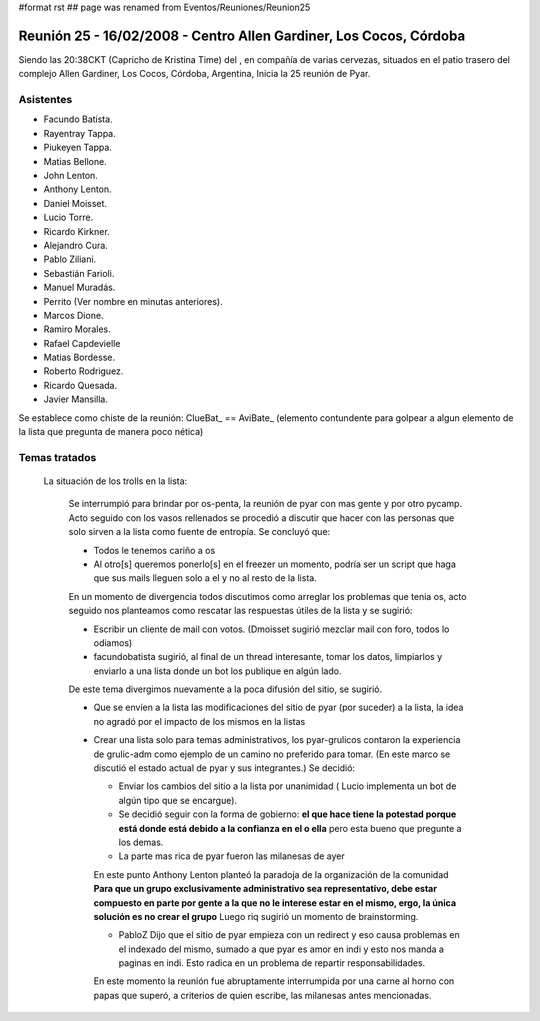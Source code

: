 #format rst
## page was renamed from Eventos/Reuniones/Reunion25

Reunión 25 - 16/02/2008 - Centro Allen Gardiner, Los Cocos, Córdoba
===================================================================

Siendo las 20:38CKT (Capricho de Kristina Time) del , en compañía de varias cervezas, situados en el patio trasero del complejo Allen Gardiner, Los Cocos, Córdoba, Argentina, Inicia la 25 reunión de Pyar.

Asistentes
----------

* Facundo Batista.

* Rayentray Tappa.

* Piukeyen Tappa.

* Matias Bellone.

* John Lenton.

* Anthony Lenton.

* Daniel Moisset.

* Lucio Torre.

* Ricardo Kirkner.

* Alejandro Cura.

* Pablo Ziliani.

* Sebastián Farioli.

* Manuel Muradás.

* Perrito (Ver nombre en minutas anteriores).

* Marcos Dione.

* Ramiro Morales.

* Rafael Capdevielle

* Matias Bordesse.

* Roberto Rodriguez.

* Ricardo Quesada.

* Javier Mansilla.

Se establece como chiste de la reunión: ClueBat_ == AviBate_ (elemento contundente para golpear a algun elemento de la lista que pregunta de manera poco nética)

Temas tratados
--------------

  La situación de los trolls en la lista: 

    Se interrumpió para brindar por os-penta, la reunión de pyar con mas gente y por otro pycamp. Acto seguido con los vasos rellenados se procedió a discutir que hacer con las personas que solo sirven a la lista como fuente de entropía. Se concluyó que:

    * Todos le tenemos cariño a os

    * Al otro[s] queremos ponerlo[s] en el freezer un momento, podría ser un script que haga que sus mails lleguen solo a el y no al resto de la lista.

    En un momento de divergencia todos discutimos como arreglar los problemas que tenia os, acto seguido nos planteamos como rescatar las respuestas útiles de la lista y se sugirió:

    * Escribir un cliente de mail con votos. (Dmoisset sugirió mezclar mail con foro, todos lo odiamos)

    * facundobatista sugirió, al final de un thread interesante, tomar los datos, limpiarlos y enviarlo a una lista donde un bot los publique en algún lado.

    De este tema divergimos nuevamente a la poca difusión del sitio, se sugirió.

    * Que se envíen a la lista las modificaciones del sitio de pyar (por suceder) a la lista, la idea no agradó por el impacto de los mismos en la listas

    * Crear una lista solo para temas administrativos, los pyar-grulicos contaron la experiencia de grulic-adm como ejemplo de un camino no preferido para tomar. (En este marco se discutió el estado actual de pyar y sus integrantes.) Se decidió:

      * Enviar los cambios del sitio a la lista por unanimidad ( Lucio implementa un bot de algún tipo que se encargue).

      * Se decidió seguir con la forma de gobierno: **el que hace tiene la potestad porque está donde está debido a la confianza en el o ella** pero esta bueno que pregunte a los demas.

      * La parte mas rica de pyar fueron las milanesas de ayer

      En este punto Anthony Lenton planteó la paradoja de la organización de la comunidad **Para que un grupo exclusivamente administrativo sea representativo, debe estar compuesto en parte por gente a la que no le interese estar en el mismo, ergo, la única solución es no crear el grupo** Luego riq sugirió un momento de brainstorming.

      * PabloZ Dijo que el sitio de pyar empieza con un redirect y eso causa problemas en el indexado del mismo, sumado a que pyar es amor en indi y esto nos manda a paginas en indi. Esto radica en un problema de repartir responsabilidades.

      En este momento la reunión fue abruptamente interrumpida por una carne al horno con papas que superó, a criterios de quien escribe, las milanesas antes mencionadas.

